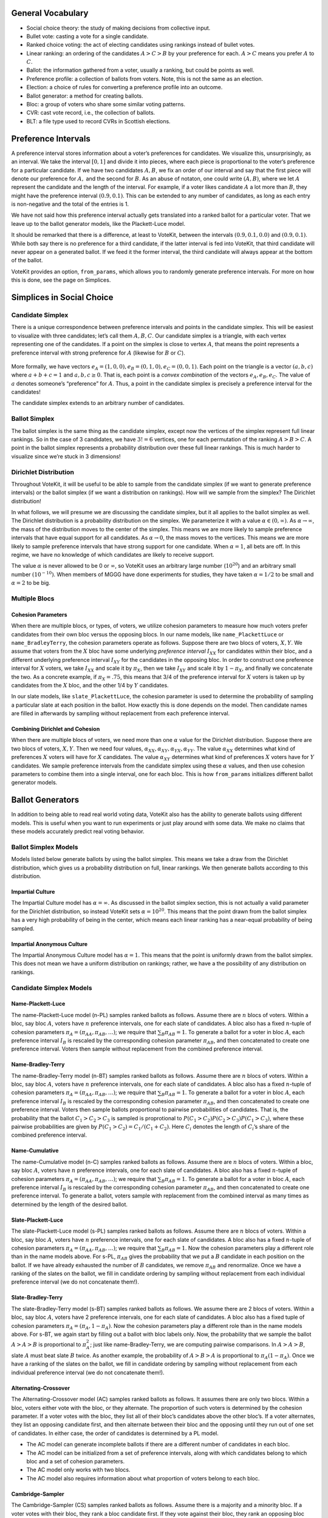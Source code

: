 General Vocabulary
==================

-  Social choice theory: the study of making decisions from collective
   input.
-  Bullet vote: casting a vote for a single candidate.
-  Ranked choice voting: the act of electing candidates using rankings
   instead of bullet votes.
-  Linear ranking: an ordering of the candidates :math:`A>C>B` by your
   preference for each. :math:`A>C` means you prefer :math:`A` to
   :math:`C`.
-  Ballot: the information gathered from a voter, usually a ranking, but
   could be points as well.
-  Preference profile: a collection of ballots from voters. Note, this
   is not the same as an election.
-  Election: a choice of rules for converting a preference profile into
   an outcome.
-  Ballot generator: a method for creating ballots.
-  Bloc: a group of voters who share some similar voting patterns.
-  CVR: cast vote record, i.e., the collection of ballots.
-  BLT: a file type used to record CVRs in Scottish elections.

Preference Intervals
====================

A preference interval stores information about a voter’s preferences for
candidates. We visualize this, unsurprisingly, as an interval. We take
the interval :math:`[0,1]` and divide it into pieces, where each piece
is proportional to the voter’s preference for a particular candidate. If
we have two candidates :math:`A,B`, we fix an order of our interval and
say that the first piece will denote our preference for :math:`A,` and
the second for :math:`B`. As an abuse of notaton, one could write
:math:`(A,B)`, where we let :math:`A` represent the candidate and the
length of the interval. For example, if a voter likes candidate
:math:`A` a lot more than :math:`B`, they might have the preference
interval :math:`(0.9, 0.1)`. This can be extended to any number of
candidates, as long as each entry is non-negative and the total of the
entries is 1.

We have not said how this preference interval actually gets translated
into a ranked ballot for a particular voter. That we leave up to the
ballot generator models, like the Plackett-Luce model.

It should be remarked that there is a difference, at least to VoteKit,
between the intervals :math:`(0.9,0.1,0.0)` and :math:`(0.9,0.1)`. While
both say there is no preference for a third candidate, if the latter
interval is fed into VoteKit, that third candidate will never appear on
a generated ballot. If we feed it the former interval, the third
candidate will always appear at the bottom of the ballot.

|image1|

VoteKit provides an option, ``from_params``,
which allows you to randomly generate preference intervals. For more on
how this is done, see the page on Simplices.

.. |image1| image:: ../_static/assets/preference_interval.png

Simplices in Social Choice
==========================

Candidate Simplex
-----------------

There is a unique correspondence between preference intervals and points
in the candidate simplex. This will be easiest to visualize with three
candidates; let’s call them :math:`A,B,C`. Our candidate simplex is a
triangle, with each vertex representing one of the candidates. If a
point on the simplex is close to vertex :math:`A`, that means the point
represents a preference interval with strong preference for :math:`A`
(likewise for :math:`B` or :math:`C`).

.. figure:: ../_static/assets/candidate_simplex.png
   :alt: png

   

More formally, we have vectors
:math:`e_A = (1,0,0), e_B = (0,1,0), e_C = (0,0,1)`. Each point on the
triangle is a vector :math:`(a,b,c)` where :math:`a+b+c=1` and
:math:`a,b,c\ge 0`. That is, each point is a *convex combination* of the
vectors :math:`e_A, e_B,e_C`. The value of :math:`a` denotes someone’s
“preference” for :math:`A`. Thus, a point in the candidate simplex is
precisely a preference interval for the candidates!

The candidate simplex extends to an arbitrary number of candidates.

Ballot Simplex
--------------

The ballot simplex is the same thing as the candidate simplex, except
now the vertices of the simplex represent full linear rankings. So in
the case of 3 candidates, we have :math:`3!=6` vertices, one for each
permutation of the ranking :math:`A>B>C`. A point in the ballot simplex
represents a probability distribution over these full linear rankings.
This is much harder to visualize since we’re stuck in 3 dimensions!
|png|


Dirichlet Distribution
----------------------

Throughout VoteKit, it will be useful to be able to sample from the
candidate simplex (if we want to generate preference intervals) or the
ballot simplex (if we want a distribution on rankings). How will we
sample from the simplex? The Dirichlet distribution!

In what follows, we will presume we are discussing the candidate
simplex, but it all applies to the ballot simplex as well. The Dirichlet
distribution is a probability distribution on the simplex. We
parameterize it with a value :math:`\alpha \in (0,\infty)`. As
:math:`\alpha\to \infty`, the mass of the distribution moves to the
center of the simplex. This means we are more likely to sample
preference intervals that have equal support for all candidates. As
:math:`\alpha\to 0`, the mass moves to the vertices. This means we are
more likely to sample preference intervals that have strong support for
one candidate. When :math:`\alpha=1`, all bets are off. In this regime,
we have no knowledge of which candidates are likely to receive support.

The value :math:`\alpha` is never allowed to be 0 or :math:`\infty`, so
VoteKit uses an arbitrary large number (:math:`10^{20}`) and an
arbitrary small number :math:`(10^{-10})`. When members of MGGG have
done experiments for studies, they have taken :math:`\alpha = 1/2` to be
small and :math:`\alpha = 2` to be big.

.. figure:: ../_static/assets/dirichlet_distribution.png
   :alt: png



Multiple Blocs
--------------

Cohesion Parameters
~~~~~~~~~~~~~~~~~~~

When there are multiple blocs, or types, of voters, we utilize cohesion
parameters to measure how much voters prefer candidates from their own
bloc versus the opposing blocs. In our name models, like
``name_PlackettLuce`` or ``name_BradleyTerry``, the cohesion parameters
operate as follows. Suppose there are two blocs of voters, :math:`X,Y`.
We assume that voters from the :math:`X` bloc have some underlying
`preference interval` :math:`I_{XX}` for
candidates within their bloc, and a different underlying preference
interval :math:`I_{XY}` for the candidates in the opposing bloc. In
order to construct one preference interval for :math:`X` voters, we take
:math:`I_{XX}` and scale it by :math:`\pi_X`, then we take
:math:`I_{XY}` and scale it by :math:`1-\pi_X`, and finally we
concatenate the two. As a concrete example, if :math:`\pi_X = .75`, this
means that 3/4 of the preference interval for :math:`X` voters is taken
up by candidates from the :math:`X` bloc, and the other 1/4 by :math:`Y`
candidates.

|image2|

In our slate models, like ``slate_PlackettLuce``, the cohesion parameter
is used to determine the probability of sampling a particular slate at
each position in the ballot. How exactly this is done depends on the
model. Then candidate names are filled in afterwards by sampling without
replacement from each preference interval. 

Combining Dirichlet and Cohesion
~~~~~~~~~~~~~~~~~~~~~~~~~~~~~~~~

When there are multiple blocs of voters, we need more than one
:math:`\alpha` value for the Dirichlet distribution. Suppose there are
two blocs of voters, :math:`X,Y`. Then we need four values,
:math:`\alpha_{XX}, \alpha_{XY}, \alpha_{YX}, \alpha_{YY}`. The value
:math:`\alpha_{XX}` determines what kind of preferences :math:`X` voters
will have for :math:`X` candidates. The value :math:`\alpha_{XY}`
determines what kind of preferences :math:`X` voters have for :math:`Y`
candidates. We sample preference intervals from the candidate simplex
using these :math:`\alpha` values, and then use cohesion parameters to
combine them into a single interval, one for each bloc. This is how
``from_params`` initializes different ballot
generator models.

.. |png| image:: ../_static/assets/ballot_simplex.png
.. |image2| image:: ../_static/assets/cohesion_parameters.png

Ballot Generators
=================

In addition to being able to read real world voting
data, VoteKit also has the ability to generate
ballots using different models. This is useful when you want to run
experiments or just play around with some data. We make no claims that
these models accurately predict real voting behavior.

Ballot Simplex Models
---------------------

Models listed below generate ballots by using the ballot
simplex. This means we take a draw from the
Dirichlet distribution, which gives us a probability distribution on
full, linear rankings. We then generate ballots according to this
distribution.

Impartial Culture
~~~~~~~~~~~~~~~~~

The Impartial Culture model has :math:`\alpha = \infty`. As discussed in the
ballot simplex section, this is not actually a valid
parameter for the Dirichlet distribution, so instead VoteKit sets
:math:`\alpha = 10^{20}`. This means that the point drawn from the
ballot simplex has a very high probability of being in the center, which
means each linear ranking has a near-equal probability of being sampled.

Impartial Anonymous Culture
~~~~~~~~~~~~~~~~~~~~~~~~~~~

The Impartial Anonymous Culture model has :math:`\alpha = 1`. This means
that the point is uniformly drawn from the ballot simplex. This does not
mean we have a uniform distribution on rankings; rather, we have a
the possibility of any distribution on rankings.

Candidate Simplex Models
------------------------

Name-Plackett-Luce
~~~~~~~~~~~~~~~~~~

The name-Plackett-Luce model (n-PL) samples ranked ballots as follows.
Assume there are :math:`n` blocs of voters. Within a bloc, say bloc
:math:`A`, voters have :math:`n` preference intervals, one for each
slate of candidates. A bloc also has a fixed :math:`n`-tuple of cohesion
parameters :math:`\pi_A = (\pi_{AA}, \pi_{AB},\dots)`; we require that
:math:`\sum_B \pi_{AB}=1`. To generate a ballot for a voter in bloc
:math:`A`, each preference interval :math:`I_B` is rescaled by the
corresponding cohesion parameter :math:`\pi_{AB}`, and then concatenated
to create one preference interval. Voters then sample without
replacement from the combined preference interval.

Name-Bradley-Terry
~~~~~~~~~~~~~~~~~~

The name-Bradley-Terry model (n-BT) samples ranked ballots as follows.
Assume there are :math:`n` blocs of voters. Within a bloc, say bloc
:math:`A`, voters have :math:`n` preference intervals, one for each
slate of candidates. A bloc also has a fixed :math:`n`-tuple of cohesion
parameters :math:`\pi_A = (\pi_{AA}, \pi_{AB},\dots)`; we require that
:math:`\sum_B \pi_{AB}=1`. To generate a ballot for a voter in bloc
:math:`A`, each preference interval :math:`I_B` is rescaled by the
corresponding cohesion parameter :math:`\pi_{AB}`, and then concatenated
to create one preference interval. Voters then sample ballots
proportional to pairwise probabilities of candidates. That is, the
probability that the ballot :math:`C_1>C_2>C_3` is sampled is
proprotional to :math:`P(C_1>C_2)P(C_2>C_3)P(C_1>C_3)`, where these
pairwise probabilities are given by :math:`P(C_1>C_2) = C_1/(C_1+C_2)`.
Here :math:`C_i` denotes the length of :math:`C_i`\ ’s share of the
combined preference interval.

Name-Cumulative
~~~~~~~~~~~~~~~

The name-Cumulative model (n-C) samples ranked ballots as follows.
Assume there are :math:`n` blocs of voters. Within a bloc, say bloc
:math:`A`, voters have :math:`n` preference intervals, one for each
slate of candidates. A bloc also has a fixed :math:`n`-tuple of cohesion
parameters :math:`\pi_A = (\pi_{AA}, \pi_{AB},\dots)`; we require that
:math:`\sum_B \pi_{AB}=1`. To generate a ballot for a voter in bloc
:math:`A`, each preference interval :math:`I_B` is rescaled by the
corresponding cohesion parameter :math:`\pi_{AB}`, and then concatenated
to create one preference interval. To generate a ballot, voters sample
with replacement from the combined interval as many times as determined
by the length of the desired ballot.

Slate-Plackett-Luce
~~~~~~~~~~~~~~~~~~~

The slate-Plackett-Luce model (s-PL) samples ranked ballots as follows.
Assume there are :math:`n` blocs of voters. Within a bloc, say bloc
:math:`A`, voters have :math:`n` preference intervals, one for each
slate of candidates. A bloc also has a fixed :math:`n`-tuple of cohesion
parameters :math:`\pi_A = (\pi_{AA}, \pi_{AB},\dots)`; we require that
:math:`\sum_B \pi_{AB}=1`. Now the cohesion parameters play a different
role than in the name models above. For s-PL, :math:`\pi_{AB}` gives the
probability that we put a :math:`B` candidate in each position on the
ballot. If we have already exhausted the number of :math:`B` candidates,
we remove :math:`\pi_{AB}` and renormalize. Once we have a ranking of
the slates on the ballot, we fill in candidate ordering by sampling
without replacement from each individual preference interval (we do not
concatenate them!).

Slate-Bradley-Terry
~~~~~~~~~~~~~~~~~~~

The slate-Bradley-Terry model (s-BT) samples ranked ballots as follows.
We assume there are 2 blocs of voters. Within a bloc, say bloc
:math:`A`, voters have 2 preference intervals, one for each slate of
candidates. A bloc also has a fixed tuple of cohesion parameters
:math:`\pi_A = (\pi_A, 1-\pi_A)`. Now the cohesion parameters play a
different role than in the name models above. For s-BT, we again start
by filling out a ballot with bloc labels only. Now, the probability that
we sample the ballot :math:`A>A>B` is proportional to :math:`\pi_A^2`;
just like name-Bradley-Terry, we are computing pairwise comparisons. In
:math:`A>A>B`, slate :math:`A` must beat slate :math:`B` twice. As
another example, the probability of :math:`A>B>A` is proportional to
:math:`\pi_A(1-\pi_A)`. Once we have a ranking of the slates on the
ballot, we fill in candidate ordering by sampling without replacement
from each individual preference interval (we do not concatenate them!).

Alternating-Crossover
~~~~~~~~~~~~~~~~~~~~~

The Alternating-Crossover model (AC) samples ranked ballots as follows.
It assumes there are only two blocs. Within a bloc, voters either vote
with the bloc, or they alternate. The proportion of such voters is
determined by the cohesion parameter. If a voter votes with the bloc,
they list all of their bloc’s candidates above the other bloc’s. If a
voter alternates, they list an opposing candidate first, and then
alternate between their bloc and the opposing until they run out of one
set of candidates. In either case, the order of candidates is determined
by a PL model.

-  The AC model can generate incomplete ballots if there are a different
   number of candidates in each bloc.

-  The AC model can be initialized from a set of preference intervals,
   along with which candidates belong to which bloc and a set of
   cohesion parameters.

-  The AC model only works with two blocs.

-  The AC model also requires information about what proportion of
   voters belong to each bloc.

Cambridge-Sampler
~~~~~~~~~~~~~~~~~

The Cambridge-Sampler (CS) samples ranked ballots as follows. Assume
there is a majority and a minority bloc. If a voter votes with their
bloc, they rank a bloc candidate first. If they vote against their bloc,
they rank an opposing bloc candidate first. The proportion of such
voters is determined by the cohesion parameter. Once a first entry is
recorded, the CS samples a ballot type from historical Cambridge, MA
election data. That is, if a voter puts a majorrity candidate first, the
rest of their ballot type is sampled in proportion to the number of
historical ballots that started with a majority candidate. Once a ballot
type is determined, the order of candidates is determined by a PL model.

Let’s do an example. I am a voter in the majority bloc. I flip a coin
weighted by the cohesion parameter, and it comes up tails. My ballot
type will start with a minority candidate :math:`m`. The CS samples
historical ballots that also started with :math:`m`, and tells me my
ballot type is :math:`mmM`; two minority candidates, then a majority.
Finally, CS uses a PL model to determine which minority/majority
candidates go in the slots.

-  CS can generate incomplete ballots since it uses historical data.

-  The CS model can be initialized from a set of preference intervals,
   along with which candidates belong to which bloc and a set of
   cohesion parameters.

-  The CS model only works with two blocs if you use the Cambridge data.

-  The CS model also requires information about what proportion of
   voters belong to each bloc.

-  You can give the CS model other historical election data to use.

Distance Models
---------------

1-D Spatial
~~~~~~~~~~~

The 1-D Spatial model samples ranked ballots as follows. First, it
assigns each candidate a position on the real number line according to a
normal distribution. Then, it does the same with each voter. Finally, a
voter’s ranking is determined by their distance from each candidate.

-  The 1-D Spatial model only generates full ballots.

-  The 1-D Spatial model can be initialized from a list of candidates.

Elections
=========

STV
---

An STV election stands for single transferable vote. Voters cast ranked
choice ballots. A threshold is set; if a candidate crosses the
threshold, they are elected. The threshold defaults to the Droop quota.
We also enable functionality for the Hare quota.

In the first round, the first place votes for each candidate are
tallied. If a candidate crosses the threshold, they are elected. Any
surplus votes are distributed amongst the other candidates according to
a transfer rule. If another candidate crosses the threshold, they are
elected. If no candidate does, the candidate with the least first place
votes is eliminated, and their ballots are redistributed according to
the transfer rule. This repeats until all seats are filled.

-  An STV election can use either the Droop or Hare quota.

-  The current transfer methods are stored in the
   ``elections`` module.

-  If there is a tiebreak needed, STV defaults to a random tiebreak.
   Other methods of tiebreak are given in the ``tie_broken_ranking``
   function of the ``utils`` module.

Quotas and Transfers
~~~~~~~~~~~~~~~~~~~~

Droop
^^^^^
If there are :math:`k` seats up for election and :math:`N` votes, the Droop quota is :math:`\frac{N}{k+1}+1`.

Hare
^^^^
If there are :math:`k` seats up for election and :math:`N` votes, the Droop quota is :math:`\frac{N}{k}+1`.

Fractional Transfer
^^^^^^^^^^^^^^^^^^^
Under fractional transfer, all ballots that can be transferred (i.e. those with a second place ranking) are assigned a new weight proprotional to the number of surplus votes for the winning candidate.

Random Transfer
^^^^^^^^^^^^^^^^^^^
Under random transfer, if there are :math:`S` surplus votes for the winning candidate, :math:`S` ballots are chosen uniformly at random to transfer.

IRV
---
Instant run off voting (IRV); An STV election for one seat.

Limited
-------
In our limited electiion, we elect :math:`m` candidates with the highest :math:`k`-approval scores.
The :math:`k`-approval score of a candidate is equal to the number of voters who
rank this candidate among their :math:`k` top ranked candidates.

Bloc
----
Elect :math:`m` candidates with the highest :math:`m`-approval scores. Specific case of Limited election
where :math:`k = m`.

SNTV
----
Single nontransferable vote (SNTV): Elects :math:`k` candidates with the highest
Plurality scores. Equivalent to Limited with :math:`k=1` and Plurality.

SNTV_STV_Hybrid
---------------
Election method that first runs SNTV to a cutoff number of candidates, then runs STV to
pick a committee with a given number of seats.

TopTwo
------
Eliminates all but the top two plurality vote getters, and then conducts a runoff between them, reallocating other ballots.

DominatingSets
--------------
Finds tiers of candidates by dominating set, which is a set of candidates
such that every candidate in the set wins head to head comparisons against
candidates outside of it. Elects all candidates in the top tier.

Condo Borda
-----------
Elects candidates ordered by dominating set, but breaks ties between candidates with Borda.

SequentialRCV
-------------
An STV election in which votes are not transferred after a candidate has reached threshold, or been elected.

Borda
-----
Positional voting system that assigns a decreasing number of points to
candidates based on order and a score vector. The conventional score
vector is :math:`(n, n-1, \dots, 1)`, where `n` is the number of candidates.
If a ballot is incomplete, the remaining points of the score vector
are evenly distributed to the unlisted candidates (see ``borda_scores`` function in ``utils``).

Plurality
---------
Elects :math:`k` candidates with the highest
Plurality scores. Equivalent to Limited with :math:`k=1` and SNTV.

HighestScore
------------
Conducts an election based on points from score vector.
Chooses the :math:`m`` candidates with highest scores.
Ties are broken by randomly permuting the tied candidates.


Cumulative 
----------
Voting system where voters are allowed to vote for candidates with multiplicity.
Each ranking position should have one candidate, and every candidate ranked will receive
one point, i.e., the score vector is :math:`(1,\dots,1)`.

Distances between PreferenceProfiles
====================================

Earthmover Distance
-------------------

The Earthmover distance is a measure of how far apart two distributions
are over a given metric space. In our case, the metric space is the
``BallotGraph`` endowed with the shortes path metric. We then consider a
``PreferenceProfile`` to be a distribution that assigns the number of
times a ballot was cast to a node of the ``BallotGraph``. Informally,
the Earthmover distance is the minimum cost of moving the “dirt” piled
on the nodes by the first profile to the second profile given the
distance it must travel.

:math:`L_p` Distance
--------------------

The :math:`L_p` distance is a metric parameterized by
:math:`p\in (0,\infty]`. It is computed as
:math:`d(P_1,P_2) = \left(\sum |P_1(b)-P_2(b)|^p\right)^{1/p}`, where
the sum is indexed over all possible ballots, and :math:`P_i(b)` denotes
the number of times that ballot was cast.
